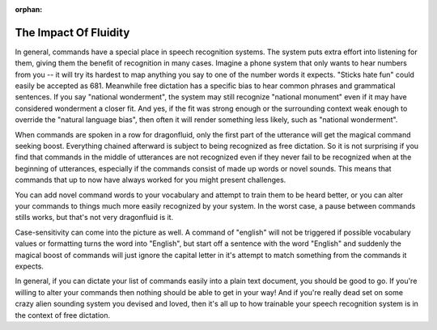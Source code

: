 .. suppress warning that this page is not in any doctree
 
:orphan:

.. _suitability:

The Impact Of Fluidity
======================

In general, commands have a special place in speech recognition systems. The
system puts extra effort into listening for them, giving them the benefit of
recognition in many cases. Imagine a phone system that only wants to hear
numbers from you -- it will try its hardest to map anything you say to one of
the number words it expects. "Sticks hate fun" could easily be accepted as 681.
Meanwhile free dictation has a specific bias to
hear common phrases and grammatical sentences. If you say "national wonderment",
the system may still recognize "national monument" even if it may have
considered wonderment a closer fit. And yes, if the fit was strong enough or
the surrounding context weak enough to override the "natural language bias",
then often it will render something less likely, such as "national wonderment".

When commands are spoken in a row for dragonfluid, only the first part of the
utterance will get the magical command seeking boost. Everything chained
afterward is subject to being recognized as free dictation. So it is not
surprising if you find that commands in the middle of utterances are not
recognized even if they never fail to be recognized when at the beginning of
utterances, especially if the commands consist of made up words or novel sounds.
This means that commands that up to now have always worked for you might present
challenges.

You can add novel command words to your vocabulary and attempt to train them
to be heard better, or you can alter your commands to things much more easily
recognized by your system. In the worst case, a pause between commands
stills works, but that's not very dragonfluid is it.

Case-sensitivity can come into the picture as well. A command of "english" will
not be triggered if possible vocabulary values or formatting turns the word into
"English", but start off a sentence with the word "English" and suddenly the
magical boost of commands will just ignore the capital letter in it's attempt to
match something from the commands it expects.

In general, if you can dictate your list of commands easily into a plain text
document, you should be good to go. If you're willing to alter your commands
then nothing should be able to get in your way! And if you're really dead set
on some crazy alien sounding system you devised and loved, then it's all up
to how trainable your speech recognition system is in the context of free
dictation.